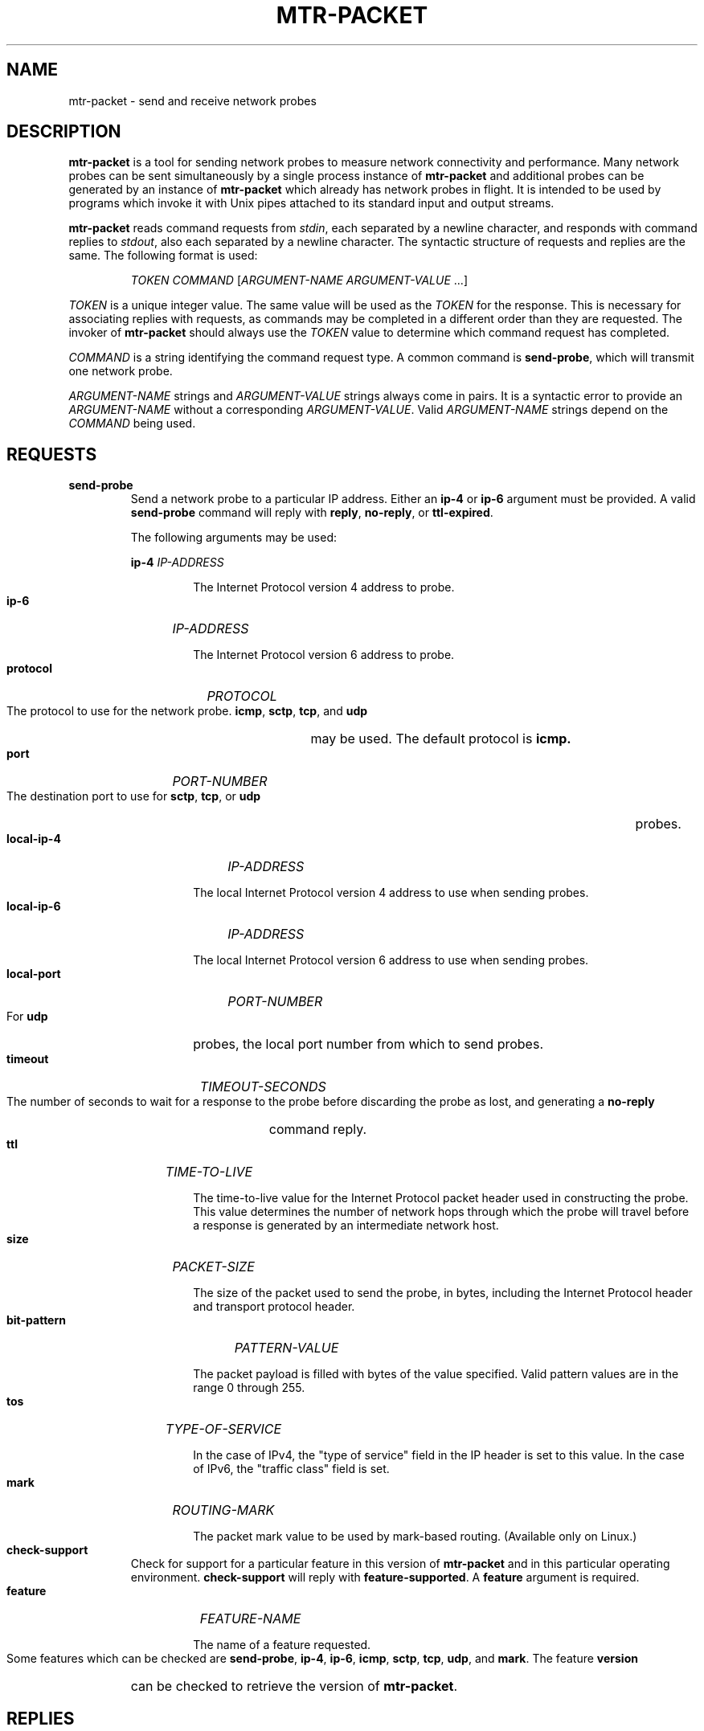 .TH MTR-PACKET 8 "0.95" "mtr-packet" "System Administration"
.HP 7
.SH NAME
mtr-packet - send and receive network probes
.SH DESCRIPTION
.B mtr-packet
is a tool for sending network probes to measure network connectivity and
performance.  Many network probes can be sent simultaneously by a single
process instance of
.B mtr-packet
and additional probes can be generated by an instance of
.B mtr-packet
which already has network probes in flight.  It is intended to be used
by programs which invoke it with Unix pipes attached to its standard input
and output streams.
.LP
.B mtr-packet
reads command requests from
.IR stdin ,
each separated by a newline character, and responds with command replies to
.IR stdout ,
also each separated by a newline character.  The syntactic structure of
requests and replies are the same.  The following format is used:
.LP
.RS
.I TOKEN
.I COMMAND
[\c
.I ARGUMENT-NAME
.I ARGUMENT-VALUE
\&...]
.RE
.LP
.I TOKEN
is a unique integer value.  The same value will be used as the
.I TOKEN
for the response.  This is necessary for associating replies with requests,
as commands may be completed in a different order than they are requested.
The invoker of
.B mtr-packet
should always use the
.I TOKEN
value to determine which command request has completed.
.LP
.I COMMAND
is a string identifying the command request type.  A common command is
.BR send-probe ,
which will transmit one network probe.
.LP
.I ARGUMENT-NAME
strings and
.I ARGUMENT-VALUE
strings always come in pairs.  It is a syntactic error to provide an
.I ARGUMENT-NAME
without a corresponding
.IR ARGUMENT-VALUE .
Valid
.I ARGUMENT-NAME
strings depend on the
.I COMMAND
being used.
.SH REQUESTS
.TP
.B send-probe
Send a network probe to a particular IP address.  Either an
.B ip-4
or
.B ip-6
argument must be provided.
A valid
.B send-probe
command will reply with
.BR reply ,
.BR no-reply ,
or
.BR ttl-expired .
.IP
The following arguments may be used:
.IP
.B ip-4
.I IP-ADDRESS
.HP 14
.IP
The Internet Protocol version 4 address to probe.
.HP 7
.IP
.B ip-6
.I IP-ADDRESS
.HP 14
.IP
The Internet Protocol version 6 address to probe.
.HP 7
.IP
.B protocol
.I PROTOCOL
.HP 14
.IP
The protocol to use for the network probe.
.BR icmp ,
.BR sctp ,
.BR tcp ,
and
.B udp
may be used.  The default protocol is
.BR icmp.
.HP 7
.IP
.B port
.I PORT-NUMBER
.HP 14
.IP
The destination port to use for
.BR sctp ,
.BR tcp ,
or
.B udp
probes.
.HP 7
.IP
.B local-ip-4
.I IP-ADDRESS
.HP 14
.IP
The local Internet Protocol version 4 address to use when sending probes.
.HP 7
.IP
.B local-ip-6
.I IP-ADDRESS
.HP 14
.IP
The local Internet Protocol version 6 address to use when sending probes.
.HP 7
.IP
.B local-port
.I PORT-NUMBER
.HP 14
.IP
For
.B udp
probes, the local port number from which to send probes.
.HP 7
.IP
.B timeout
.I TIMEOUT-SECONDS
.HP 14
.IP
The number of seconds to wait for a response to the probe before discarding
the probe as lost, and generating a
.B no-reply
command reply.
.HP 7
.IP
.B ttl
.I TIME-TO-LIVE
.HP 14
.IP
The time-to-live value for the Internet Protocol packet header used in
constructing the probe.  This value determines the number of network hops
through which the probe will travel before a response is generated by an
intermediate network host.
.HP 7
.IP
.B size
.I PACKET-SIZE
.HP 14
.IP
The size of the packet used to send the probe, in bytes, including the
Internet Protocol header and transport protocol header.
.HP 7
.IP
.B bit-pattern
.I PATTERN-VALUE
.HP 14
.IP
The packet payload is filled with bytes of the value specified.
Valid pattern values are in the range 0 through 255.
.HP 7
.IP
.IP
.B tos
.I TYPE-OF-SERVICE
.HP 14
.IP
In the case of IPv4, the "type of service" field in the IP header
is set to this value.  In the case of IPv6, the "traffic class"
field is set.
.HP 7
.IP
.B mark
.I ROUTING-MARK
.HP 14
.IP
The packet mark value to be used by mark-based routing.
(Available only on Linux.)
.HP 7
.TP
.B check-support
Check for support for a particular feature in this version of
.B mtr-packet
and in this particular operating environment.
.B check-support
will reply with
.BR feature-supported .
A
.B feature
argument is required.
.HP 7
.IP
.B feature
.I FEATURE-NAME
.HP 14
.IP
The name of a feature requested.
.HP 7
.IP
Some features which can be checked are
.BR send-probe ,
.BR ip-4 ,
.BR ip-6 ,
.BR icmp ,
.BR sctp ,
.BR tcp ,
.BR udp ,
and
.BR mark .
The feature
.B version
can be checked to retrieve the version of
.BR mtr-packet .
.SH REPLIES
.TP
.B reply
The destination host received the
.B send-probe
probe and replied.  Arguments of
.B reply
are:
.HP 7
.IP
.B ip-4
.I IP-ADDRESS
.HP 14
.IP
The Internet Protocol version 4 address of the host which replied
to the probe.
.HP 7
.IP
.B ip-6
.I IP-ADDRESS
.HP 14
.IP
The Internet Protocol version 6 address of the host which replied
to the probe.
.HP 7
.IP
.B round-trip-time
.I TIME
.HP 14
.IP
The time which passed between the transmission of the probe and its
response.  The time is provided as a integral number of microseconds
elapsed.
.HP 7
.TP
.B no-reply
No response to the probe request was received before the timeout
expired.
.TP
.B ttl-expired
The time-to-live value of the transmitted probe expired before the probe
arrived at its intended destination.  Arguments of
.B ttl-expired
are:
.HP 7
.IP
.B ip-4
.I IP-ADDRESS
.HP 14
.IP
The Internet Protocol version 4 address of the host at which the
time-to-live value expired.
.HP 7
.IP
.B ip-6
.I IP-ADDRESS
.HP 14
.IP
The Internet Protocol version 6 address of the host at which the
time-to-live value expired.
.HP 7
.IP
.B round-trip-time
.I TIME
.HP 14
.IP
The time which passed between the transmission of the probe and its
response.  The time is provided as a integral number of microseconds
elapsed.
.HP 7
.IP
.B mpls
.I MPLS-LABEL-LIST
.HP 14
.IP
A list of Multiprotocol Label Switching values returned
with the probe response.
If the
.B mpls
argument is present, one or more MPLS labels will be represented by
a comma separated list of values.  The values are provided in groups
of four.  The first four values in the list correspond to the
first MPLS label, the next four values correspond to the second MPLS
label, and so on.  The values are provided in this order:
.IR label ,
.IR traffic-class ,
.IR bottom-of-stack ,
.IR ttl .
.HP 7
.TP
.B no-route-network
.B no-route-host
There was no route to the network or the host itself for the
.B send-probe
request used to reach the host.
.TP
.B network-down
A probe could not be sent because the network is down.
.TP
.B host-down
A probe could not be sent because the host is down.
.TP
.B probes-exhausted
A probe could not be sent because there are already too many unresolved
probes in flight.
.TP
.B permission-denied
The operating system denied permission to send the probe with the
specified options.
.TP
.B invalid-argument
The command request contained arguments which are invalid.
.TP
.B feature-support
A reply to provided to
.B check-support
indicating the availability of a particular feature.  The argument provided
is:
.HP 7
.IP
.B support
.I PRESENT
.HP 14
.IP
In most cases, the
.I PRESENT
value will be either
.BR ok ,
indicating the feature is supported, or
.BR no ,
indicating no support for the feature.
.IP
In the case that
.B version
is the requested
.IR FEATURE-NAME ,
the version of
.B mtr-packet
is provided as the
.I PRESENT
value.
.HP 7
.IP
.SH EXAMPLES
A controlling program may start
.B mtr-packet
as a child process and issue the following command on
.IR stdin :
.LP
.RS
42 send-probe ip-4 127.0.0.1
.RE
.LP
This will send a network probe to the loopback interface.  When the probe
completes,
.B
mtr-packet
will provide a response on
.I stdout
such as the following:
.LP
.RS
42 reply ip-4 127.0.0.1 round-trip-time 126
.RE
.LP
This indicates that the loopback address replied to the probe, and the
round-trip time of the probe was 126 microseconds.
.LP
In order to trace the route to a remote host, multiple
.B send-probe
commands, each with a different
.B ttl
value, are used.
.LP
.RS
11 send-probe ip-4 8.8.8.8 ttl 1
.RS 0
12 send-probe ip-4 8.8.8.8 ttl 2
.RS 0
13 send-probe ip-4 8.8.8.8 ttl 3
.RS 0
\&...
.RE 0
.LP
Each intermediate host would respond with a
.B ttl-expired
message, and the destination host would respond with a
.BR reply :
.LP
.RS
11 ttl-expired ip-4 192.168.254.254 round-trip-time 1634
.RS 0
12 ttl-expired ip-4 184.19.243.240 round-trip-time 7609
.RS 0
13 ttl-expired ip-4 172.76.20.169 round-trip-time 8643
.RS 0
14 ttl-expired ip-4 74.40.1.101 round-trip-time 9755
.RS 0
15 ttl-expired ip-4 74.40.5.126 round-trip-time 10695
.RS 0
17 ttl-expired ip-4 108.170.245.97 round-trip-time 14077
.RS 0
16 ttl-expired ip-4 74.40.26.131 round-trip-time 15253
.RS 0
18 ttl-expired ip-4 209.85.245.101 round-trip-time 17080
.RS 0
19 reply ip-4 8.8.8.8 round-trip-time 17039
.RE 0
.LP
Note that the replies in this example are printed out of order.
(The reply to probe 17 arrives prior to the reply to probe 16.)
This is the reason that it is important to send commands with unique
token values, and to use those token values to match replies with
their originating commands.
.SH LANGUAGE BINDINGS
.PP
A Python 3.x package for sending asynchronous network probes using
mtr-packet is available.  See
.UR https://\:pypi.\:org/\:project/\:mtrpacket/
.UE
.SH CONTACT INFORMATION
.PP
For the latest version, see the mtr web page at
.UR http://\:www.\:bitwizard.\:nl/\:mtr/
.UE
.PP
For patches, bug reports, or feature requests, please open an issue on
GitHub at:
.UR https://\:github\:.com/\:traviscross/\:mtr
.UE .
.SH "SEE ALSO"
.BR mtr (8),
.BR icmp (7),
.BR tcp (7),
.BR udp (7),
TCP/IP Illustrated (Stevens, ISBN 0201633469).

